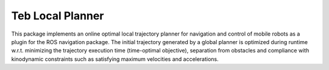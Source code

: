 Teb Local Planner
##################

This package implements an online optimal local trajectory planner for navigation and control of mobile robots as a plugin for the ROS navigation package. The initial trajectory generated by a global planner is optimized during runtime w.r.t. minimizing the trajectory execution time (time-optimal objective), separation from obstacles and compliance with kinodynamic constraints such as satisfying maximum velocities and accelerations. 